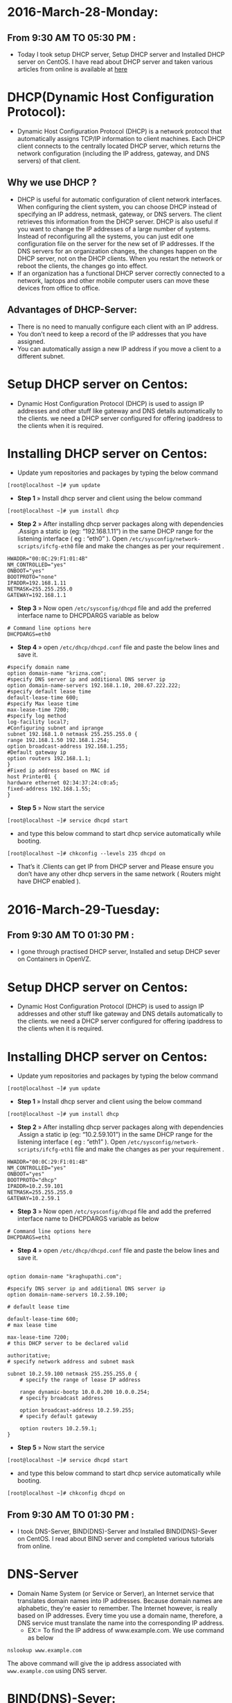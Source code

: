 * 2016-March-28-Monday:
** From 9:30 AM TO 05:30 PM :
- Today I took setup DHCP server, Setup DHCP server and Installed DHCP server on CentOS. I have read about DHCP server and taken various articles from online is available at [[http://www.krizna.com/centos/install-configure-dhcp-server-centos-6/][here]]
* DHCP(Dynamic Host Configuration Protocol):
 - Dynamic Host Configuration Protocol (DHCP) is a network protocol that automatically assigns TCP/IP information to client machines.
   Each DHCP client connects to the centrally located DHCP server, which returns the network configuration (including the IP address, gateway, and DNS servers)
   of that client. 
** Why we use DHCP ?
 - DHCP is useful for automatic configuration of client network interfaces. When configuring the client system, you can choose DHCP instead of specifying an 
   IP address, netmask, gateway, or DNS servers. The client retrieves this information from the DHCP server. DHCP is also useful if you want to change the
   IP addresses of a large number of systems. Instead of reconfiguring all the systems, you can just edit one configuration file on the server for the new set of IP addresses.
   If the DNS servers for an organization changes, the changes happen on the DHCP server, not on the DHCP clients. When you restart the network or reboot the clients,
   the changes go into effect.
 - If an organization has a functional DHCP server correctly connected to a network, laptops and other mobile computer users can move these devices from office to office. 
** Advantages of DHCP-Server:
 - There is no need to manually configure each client with an IP address.
 - You don't need to keep a record of the IP addresses that you have assigned.
 - You can automatically assign a new IP address if you move a client to a different subnet.
* Setup DHCP server on Centos:
- Dynamic Host Configuration Protocol (DHCP) is used to assign IP addresses and other stuff like gateway and DNS details automatically to the clients.
  we need a DHCP server configured for offering ipaddress to the clients when it is required.
* Installing DHCP server on Centos:
- Update yum repositories and packages by typing the below command
#+begin_example
[root@localhost ~]# yum update
#+end_example
- *Step 1* » Install dhcp server and client using the below command
#+begin_example
[root@localhost ~]# yum install dhcp
#+end_example
- *Step 2* » After installing dhcp server packages along with dependencies .Assign a static ip (eg: “192.168.1.11”) in the same DHCP range for
  the listening interface ( eg : “eth0” ). Open =/etc/sysconfig/network-scripts/ifcfg-eth0= file and make the changes as per your requirement .
#+begin_example
HWADDR="00:0C:29:F1:01:4B"
NM_CONTROLLED="yes"
ONBOOT="yes"
BOOTPROTO="none"
IPADDR=192.168.1.11
NETMASK=255.255.255.0
GATEWAY=192.168.1.1
#+end_example
- *Step 3* » Now open =/etc/sysconfig/dhcpd= file and add the preferred interface name to DHCPDARGS variable as below
#+begin_example
# Command line options here
DHCPDARGS=eth0
#+end_example
- *Step 4* » open =/etc/dhcp/dhcpd.conf= file and paste the below lines and save it.
#+begin_example
#specify domain name
option domain-name "krizna.com";
#specify DNS server ip and additional DNS server ip
option domain-name-servers 192.168.1.10, 208.67.222.222;
#specify default lease time
default-lease-time 600;
#specify Max lease time
max-lease-time 7200;
#specify log method
log-facility local7;
#Configuring subnet and iprange
subnet 192.168.1.0 netmask 255.255.255.0 {
range 192.168.1.50 192.168.1.254;
option broadcast-address 192.168.1.255;
#Default gateway ip
option routers 192.168.1.1;
}
#Fixed ip address based on MAC id
host Printer01 {
hardware ethernet 02:34:37:24:c0:a5;
fixed-address 192.168.1.55;
}
#+end_example
- *Step 5* » Now start the service
#+begin_example
[root@localhost ~]# service dhcpd start
#+end_example
- and type this below command to start dhcp service automatically while booting.
#+begin_example
[root@localhost ~]# chkconfig --levels 235 dhcpd on
#+end_example
- That’s it .Clients can get IP from DHCP server and Please ensure you don’t have any other dhcp servers in the same network ( Routers might have DHCP enabled ).

* 2016-March-29-Tuesday:
** From 9:30 AM TO 01:30 PM :
- I gone through practised DHCP server, Installed and setup DHCP sever on Containers in OpenVZ.
* Setup DHCP server on Centos:
- Dynamic Host Configuration Protocol (DHCP) is used to assign IP addresses and other stuff like gateway and DNS details automatically to the clients.
  we need a DHCP server configured for offering ipaddress to the clients when it is required.
* Installing DHCP server on Centos:
- Update yum repositories and packages by typing the below command
#+begin_example
[root@localhost ~]# yum update
#+end_example
- *Step 1* » Install dhcp server and client using the below command
#+begin_example
[root@localhost ~]# yum install dhcp
#+end_example
- *Step 2* » After installing dhcp server packages along with dependencies .Assign a static ip (eg: “10.2.59.101”) in the same DHCP range for
  the listening interface ( eg : “eth1” ). Open =/etc/sysconfig/network-scripts/ifcfg-eth1= file and make the changes as per your requirement .
#+begin_example
HWADDR="00:0C:29:F1:01:4B"
NM_CONTROLLED="yes"
ONBOOT="yes"
BOOTPROTO="dhcp"
IPADDR=10.2.59.101
NETMASK=255.255.255.0
GATEWAY=10.2.59.1
#+end_example
- *Step 3* » Now open =/etc/sysconfig/dhcpd= file and add the preferred interface name to DHCPDARGS variable as below
#+begin_example
# Command line options here
DHCPDARGS=eth1
#+end_example
- *Step 4* » open =/etc/dhcp/dhcpd.conf= file and paste the below lines and save it.
#+begin_example

option domain-name "kraghupathi.com";

#specify DNS server ip and additional DNS server ip
option domain-name-servers 10.2.59.100;

# default lease time

default-lease-time 600;
# max lease time

max-lease-time 7200;
# this DHCP server to be declared valid

authoritative;
# specify network address and subnet mask

subnet 10.2.59.100 netmask 255.255.255.0 {
    # specify the range of lease IP address

    range dynamic-bootp 10.0.0.200 10.0.0.254;
    # specify broadcast address

    option broadcast-address 10.2.59.255;
    # specify default gateway

    option routers 10.2.59.1;
}
#+end_example
- *Step 5* » Now start the service
#+begin_example
[root@localhost ~]# service dhcpd start
#+end_example
- and type this below command to start dhcp service automatically while booting.
#+begin_example
[root@localhost ~]# chkconfig dhcpd on
#+end_example

** From 9:30 AM TO 01:30 PM :
- I took DNS-Server, BIND(DNS)-Server and Installed BIND(DNS)-Sever on CentOS. I read about BIND server and completed various tutorials from online.

* DNS-Server 
- Domain Name System (or Service or Server), an Internet service that translates domain names into IP addresses. Because domain names are alphabetic,
  they're easier to remember. The Internet however, is really based on IP addresses. Every time you use a domain name, therefore,
  a DNS service must translate the name into the corresponding IP address.
   * EX:= To find the IP address of www.example.com. We use command as below
#+begin_example
nslookup www.example.com
#+end_example
The above command will give the ip address associated with =www.example.com= using DNS server.
* BIND(DNS)-Sever:
- BIND stands for Berkley Internet Naming Daemon. Which is the most common program used for maintaining a name server on Linux.
** Advantages of DNS-Server:
- DNS can be configured to allow dynamic secure updates, enhancing the security of your DNS infrastructure.
- No need to memorise numbers.
- Domain names makes / gives a kind of sense to hyper links when a name is given instead of a string of numbers .
- Easy for categorising,archiving and inturn helping ( to an extent ) search engines.
* Installing BIND(DNS) Server:
- Update yum repositories and packages by typing the below command
#+begin_example
[root@localhost ~]# yum update
#+end_example
- Install BIND(DNS) Server using the below command
#+begin_example
[root@masterdns ~]# yum install bind* -y
#+end_example

* 2016-March-30-wednesday:
** From 9:30 AM TO 06:00 PM :
- Today I have practised bridge network, connected couple of containers interfaces and bridge, Setting Up Bridge for Private Network.
  And I have completed various articles from online which is available at [[https://github.com/vlead/ovpl/blob/master/docs/bridge-setup.org][here]]
* Setting Up Bridge for Private Network
** Creating a bridge: 
- Bridge is basically a file configured with essential settings which mentions the bridge name, boot protocol, on boot settings, type and if it is to be network manager controlled. Move to the network-scripts directory in /etc/sysconfig by following command:
#+begin_example
cd /etc/sysconfig/network-scripts/
#+end_example
- We next step set up a bridge in our private network. Let us call it as br1. To create the bridge, create a file with name ifcfg-br1 in the current directory including the following settings:
#+begin_example
DEVICE=br1
TYPE=Bridge
ONBOOT=yes
NM_CONTROLLED=no
BOOTPROTO=none
#+end_example
 * Restart network service to effect the changes.
#+begin_example
service network restrat
#+end_example
 * Following command can be issued to list all the bridges created and the interfaces they are connected to.
#+begin_example
brctl show
#+end_example
- The output has to contain the created bridge and any other bridges previously created with connected interfaces.
  With current configuration used, a sample output can be seen below:
#+begin_example
bridge name	bridge id		STP enabled	interfaces
br1		8000.000000000000	no	         
#+end_example
** Creating private subnet:
- To test the settings we can create our own private subnet with three test containers.
#+begin_example
vzctl create 101 --ostemplate centos-6-x86_64 --hostname centos-1
vzctl create 102 --ostemplate centos-6-x86_64 --hostname centos-2
vzctl create 103 --ostemplate centos-6-x86_64 --hostname centos-3
#+end_example
- Note that ip address is not set for creating the containers.
- set the netfilter to full for the containers.
#+begin_example
vzctl set 101 --netfilter full --save
vzctl set 102 --netfilter full --save
vzctl set 103 --netfilter full --save
#+end_example
- The containers needs to be connected to the bridge br0.This is achieved by connecting with the respective interfaces. This is done by the following commands:
#+begin_example
vzctl set 101 --netif_add eth0,,,,br1 --save
vzctl set 102 --netif_add eth1,,,,br1 --save
vzctl set 103 --netif_add eth2,,,,br1 --save
#+end_example
- Start the containers and set its status to running.
#+begin_example
vzctl start 101
vzctl start 102
vzctl start 103
#+end_example
* Configuring Containers:
- Enter the contianers
#+begin_example
vzctl enter 101
vzctl enter 102
vzctl enter 103
#+end_example
- eth0,eth1 and eth2 interfaces of the containers needs to be configured to connect to the bridge. The configuration can set in the directory network-scripts for the files ifcfg-eth0, ifcfg-eth1 and ifcfg-eth2.
#+begin_example
cd /etc/sysconfig/network-scripts
#+end_example
 * ifcfg-eth0 file should contain the following settings:
#+begin_example
DEVICE=eth0
HWADDR=00:18:51:9A:D8:E5
BOOTPROTO=static
ONBOOT=yes
NM_CONTROLLED=no
IPADDR=10.2.59.101
NETMASK=255.255.255.0
#+end_example
 * ifcfg-eth1 file should contain the following settings:
#+begin_example
DEVICE=eth1
HWADDR=00:18:51:97:0D:0C
BOOTPROTO=static
ONBOOT=yes
NM_CONTROLLED=no
IPADDR=10.2.59.102
NETMASK=255.255.255.0
#+end_example
 * ifcfg-eth2 file should contain the following settings:
#+begin_example
DEVICE=eth2
HWADDR=00:18:51:86:A8:F3
BOOTPROTO=static
ONBOOT=yes
NM_CONTROLLED=no
IPADDR=10.2.59.103
NETMASK=255.255.255.0
#+end_example
- Restart the network service and check if the eth0, eth1 and eth2 are assigned to ip-address or not (ifconfig command).
- The hardware address can be known by the command ifconfig -a.
- *Note*: Hardware address will be only available after adding the configuration files. The process is to first add the configuration without the hardware address,
  restart the service and later update it.

* 2016-March-31-Thursday:
** From 9:30 AM TO 06:00 PM :
- Today I started basics of Programming Language concepts and Python Programming Language. I read various articles about Python and I have done few Exercises on Python those are following
* Exercise1.
- Basics of Programming Concepts like what is Compiler, Interpreter and difference between Compiler and Interpreter with Examples of Interperter and Compiler.
- The building blocks of prgrams like input, output, sequential execution, conditional execution and reuse.
- what is python, why we use Python, buga, Python Vocubalary, Syntax error, Logic error and Semantic eorr.

* Exercise2.
- Variables, Expressions,Values, Types, Operators and Operands, Order of Operators, Conditional Excecutions and Boolean Expressions.

* Exercise3.
- What is Function, why we use Functions, Function calls, what are built-in Functions, Parameters and arguments.
- String Operations and Logical Operators.

* 2016-Apr-01-Friday:
** From 9:30 AM TO 06:00 PM :
- I have practised Python Programs and wrote a simple python script that will Variables, Expressions, Functions and Conditional statements. This script will also check status of programs.
- Executed the script using command
#+begin_example
chmod +x filename.py
./script.py 
#+end_example
 * Script has the following code:

# To findout the Variables and Expressions
message = "Welcome to my first python script"
firstname = "raghupathi"
lastname = " kammari"
age = 23
sex = "male"
city = "hyd"
print message
print firstname+lastname
print age 
print sex
print city

# The program stops and waits for the user to type something.
input = raw_input()
print input

# built in function for getting input from the user
name = raw_input('what is your name?\n')
print name

# To find the below variables using mnemonic variable names
a = "raghu"
b = "pathi"
c = a+b
print c

# To check below given values are True or False using Boolean Expressins
5 == 5
5 == 6

# To find the biggest and smallest number using Conditional Execution
x = 5
if x > 0 : print 'x is possitive'
y = 0
if y < 5 : print 'y is negatibe'
# To check whether even or odd number using Alternative Execution
x = 10
if x % 2 == 0 : print 'x is even'
else : print 'x is odd'
# To find the biggest and smallest number using Chained Conditionals
x = 10
y = 20
if x == y : print 'x and y are equal'
elif x > y : print 'x is greater than y'
else : print 'x is less than y'

# To print Prime numbers from 1 to 11
for num in range(1,11):
    prime = True
    for i in range(2,num):
        if (num%i==0):
            prime = False
    if prime:
       print num

# This Function is to camputation of math values and the arguments provide while function call.
def square(a,b):
    print a*a
    print b*b
    print a+b
square(2,3)
# Function call to raghu and function names with following arguments
def raghu():
    print "Hello World"
raghu()

x = "raghupathi"
y = " kammari"
def f():
    return x + y
print f()

def power(base,exponent):
 result = base ** exponent
 print "%d to the power of %d is %d." % (base,exponent,result)
power(4,2)

# To check whether the even or odd numbers using the arguments provide while function call.
def even(x):
    if x % 2 == 0 :
        return "10 is a even number"
    else :
        return "10 is a odd number"
print even(10)
